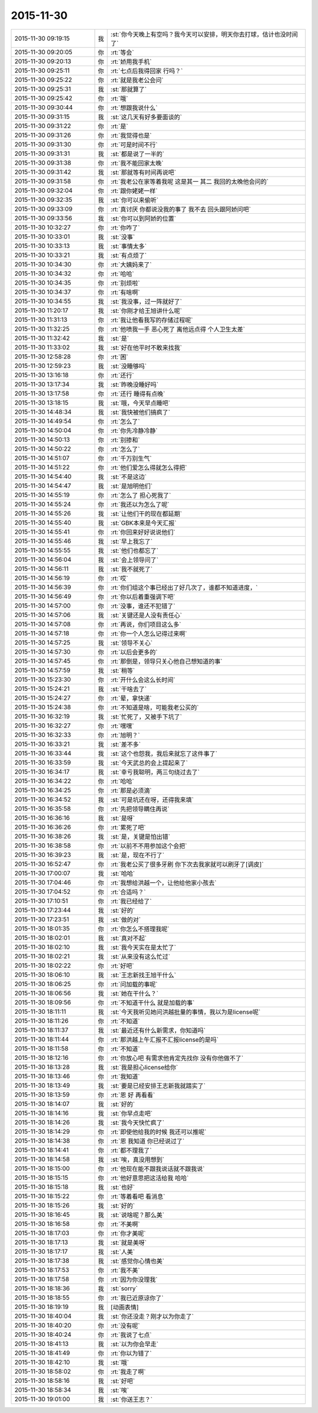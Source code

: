 2015-11-30
-------------

.. list-table::
   :widths: 25, 1, 60

   * - 2015-11-30 09:19:15
     - 我
     - :st:`你今天晚上有空吗？我今天可以安排，明天你去打球，估计也没时间了`
   * - 2015-11-30 09:20:05
     - 你
     - :rt:`等会`
   * - 2015-11-30 09:20:13
     - 你
     - :rt:`娇用我手机`
   * - 2015-11-30 09:25:11
     - 你
     - :rt:`七点后我得回家 行吗？`
   * - 2015-11-30 09:25:22
     - 你
     - :rt:`就是我老公会问`
   * - 2015-11-30 09:25:31
     - 我
     - :st:`那就算了`
   * - 2015-11-30 09:25:42
     - 你
     - :rt:`哦`
   * - 2015-11-30 09:30:44
     - 你
     - :rt:`想跟我说什么`
   * - 2015-11-30 09:31:15
     - 我
     - :st:`这几天有好多要面谈的`
   * - 2015-11-30 09:31:22
     - 你
     - :rt:`是`
   * - 2015-11-30 09:31:26
     - 你
     - :rt:`我觉得也是`
   * - 2015-11-30 09:31:30
     - 你
     - :rt:`可是时间不行`
   * - 2015-11-30 09:31:31
     - 我
     - :st:`都是说了一半的`
   * - 2015-11-30 09:31:38
     - 你
     - :rt:`我不能回家太晚`
   * - 2015-11-30 09:31:42
     - 我
     - :st:`那就等有时间再说吧`
   * - 2015-11-30 09:31:58
     - 你
     - :rt:`我老公在家等着我呢 这是其一 其二 我回的太晚他会问的`
   * - 2015-11-30 09:32:04
     - 你
     - :rt:`跟你姥姥一样`
   * - 2015-11-30 09:32:35
     - 我
     - :st:`你可以来偷听`
   * - 2015-11-30 09:33:09
     - 你
     - :rt:`真讨厌 你都说没我的事了 我不去 回头跟阿娇问吧`
   * - 2015-11-30 09:33:56
     - 我
     - :st:`你可以到阿娇的位置`
   * - 2015-11-30 10:32:27
     - 你
     - :rt:`你咋了`
   * - 2015-11-30 10:33:01
     - 我
     - :st:`没事`
   * - 2015-11-30 10:33:13
     - 我
     - :st:`事情太多`
   * - 2015-11-30 10:33:21
     - 我
     - :st:`有点烦了`
   * - 2015-11-30 10:34:30
     - 你
     - :rt:`大姨妈来了`
   * - 2015-11-30 10:34:32
     - 你
     - :rt:`哈哈`
   * - 2015-11-30 10:34:35
     - 你
     - :rt:`别烦啦`
   * - 2015-11-30 10:34:37
     - 你
     - :rt:`有啥啊`
   * - 2015-11-30 10:34:55
     - 我
     - :st:`我没事，过一阵就好了`
   * - 2015-11-30 11:20:17
     - 我
     - :st:`你刚才给王旭讲什么呢`
   * - 2015-11-30 11:31:13
     - 你
     - :rt:`我让他看我写的存储过程呢`
   * - 2015-11-30 11:32:25
     - 你
     - :rt:`他喷我一手 恶心死了 离他远点得 个人卫生太差`
   * - 2015-11-30 11:32:42
     - 我
     - :st:`是`
   * - 2015-11-30 11:33:02
     - 我
     - :st:`好在他平时不敢来找我`
   * - 2015-11-30 12:58:28
     - 你
     - :rt:`困`
   * - 2015-11-30 12:59:23
     - 我
     - :st:`没睡够吗`
   * - 2015-11-30 13:16:18
     - 你
     - :rt:`还行`
   * - 2015-11-30 13:17:34
     - 我
     - :st:`昨晚没睡好吗`
   * - 2015-11-30 13:17:58
     - 你
     - :rt:`还行 睡得有点晚`
   * - 2015-11-30 13:18:15
     - 我
     - :st:`哦，今天早点睡吧`
   * - 2015-11-30 14:48:34
     - 我
     - :st:`我快被他们搞疯了`
   * - 2015-11-30 14:49:54
     - 你
     - :rt:`怎么了`
   * - 2015-11-30 14:50:04
     - 你
     - :rt:`你先冷静冷静`
   * - 2015-11-30 14:50:13
     - 你
     - :rt:`别掺和`
   * - 2015-11-30 14:50:22
     - 你
     - :rt:`怎么了`
   * - 2015-11-30 14:51:07
     - 你
     - :rt:`千万别生气`
   * - 2015-11-30 14:51:22
     - 你
     - :rt:`他们爱怎么得就怎么得把`
   * - 2015-11-30 14:54:40
     - 我
     - :st:`不是这边`
   * - 2015-11-30 14:54:47
     - 我
     - :st:`是旭明他们`
   * - 2015-11-30 14:55:19
     - 你
     - :rt:`怎么了 担心死我了`
   * - 2015-11-30 14:55:24
     - 你
     - :rt:`我还以为怎么了呢`
   * - 2015-11-30 14:55:26
     - 我
     - :st:`让他们干的现在都延期`
   * - 2015-11-30 14:55:40
     - 我
     - :st:`GBK本来是今天汇报`
   * - 2015-11-30 14:55:41
     - 你
     - :rt:`你回来好好说说他们`
   * - 2015-11-30 14:55:46
     - 我
     - :st:`早上我忘了`
   * - 2015-11-30 14:55:55
     - 我
     - :st:`他们也都忘了`
   * - 2015-11-30 14:56:04
     - 我
     - :st:`会上领导问了`
   * - 2015-11-30 14:56:11
     - 我
     - :st:`我不就死了`
   * - 2015-11-30 14:56:19
     - 你
     - :rt:`哎`
   * - 2015-11-30 14:56:39
     - 你
     - :rt:`你们组这个事已经出了好几次了，谁都不知道进度，`
   * - 2015-11-30 14:56:49
     - 你
     - :rt:`你以后着重强调下吧`
   * - 2015-11-30 14:57:00
     - 你
     - :rt:`没事，谁还不犯错了`
   * - 2015-11-30 14:57:06
     - 我
     - :st:`关键还是人没有责任心`
   * - 2015-11-30 14:57:08
     - 你
     - :rt:`再说，你们项目这么多`
   * - 2015-11-30 14:57:18
     - 你
     - :rt:`你一个人怎么记得过来啊`
   * - 2015-11-30 14:57:25
     - 我
     - :st:`领导不关心`
   * - 2015-11-30 14:57:30
     - 你
     - :rt:`以后会更多的`
   * - 2015-11-30 14:57:45
     - 你
     - :rt:`那倒是，领导只关心他自己想知道的事`
   * - 2015-11-30 14:57:59
     - 我
     - :st:`稍等`
   * - 2015-11-30 15:23:30
     - 你
     - :rt:`开什么会这么长时间`
   * - 2015-11-30 15:24:21
     - 我
     - :st:`干啥去了`
   * - 2015-11-30 15:24:27
     - 你
     - :rt:`晕，拿快递`
   * - 2015-11-30 15:24:38
     - 你
     - :rt:`不知道是啥，可能我老公买的`
   * - 2015-11-30 16:32:19
     - 我
     - :st:`忙死了，又被手下坑了`
   * - 2015-11-30 16:32:27
     - 你
     - :rt:`嘿嘿`
   * - 2015-11-30 16:32:33
     - 你
     - :rt:`旭明？`
   * - 2015-11-30 16:33:21
     - 我
     - :st:`差不多`
   * - 2015-11-30 16:33:44
     - 我
     - :st:`这个也怨我，我后来就忘了这件事了`
   * - 2015-11-30 16:33:59
     - 我
     - :st:`今天武总的会上提起来了`
   * - 2015-11-30 16:34:17
     - 我
     - :st:`幸亏我聪明，两三句绕过去了`
   * - 2015-11-30 16:34:22
     - 你
     - :rt:`哈哈`
   * - 2015-11-30 16:34:25
     - 你
     - :rt:`那是必须滴`
   * - 2015-11-30 16:34:52
     - 我
     - :st:`可是坑还在呀，还得我来填`
   * - 2015-11-30 16:35:58
     - 你
     - :rt:`先把领导瞒住再说`
   * - 2015-11-30 16:36:16
     - 我
     - :st:`是呀`
   * - 2015-11-30 16:36:26
     - 你
     - :rt:`累死了吧`
   * - 2015-11-30 16:38:26
     - 我
     - :st:`是，关键是怕出错`
   * - 2015-11-30 16:38:58
     - 你
     - :rt:`以前不不用参加这个会把`
   * - 2015-11-30 16:39:23
     - 我
     - :st:`是，现在不行了`
   * - 2015-11-30 16:52:47
     - 你
     - :rt:`我老公买了很多牙刷 你下次去我家就可以刷牙了[调皮]`
   * - 2015-11-30 17:00:07
     - 我
     - :st:`哈哈`
   * - 2015-11-30 17:04:46
     - 你
     - :rt:`我想给洪越一个，让他给他家小孩去`
   * - 2015-11-30 17:04:52
     - 你
     - :rt:`合适吗？`
   * - 2015-11-30 17:10:51
     - 你
     - :rt:`我已经给了`
   * - 2015-11-30 17:23:44
     - 我
     - :st:`好的`
   * - 2015-11-30 17:23:51
     - 我
     - :st:`做的对`
   * - 2015-11-30 18:01:35
     - 你
     - :rt:`你怎么不搭理我呢`
   * - 2015-11-30 18:02:01
     - 我
     - :st:`真对不起`
   * - 2015-11-30 18:02:10
     - 我
     - :st:`我今天实在是太忙了`
   * - 2015-11-30 18:02:21
     - 我
     - :st:`从来没有这么忙过`
   * - 2015-11-30 18:02:22
     - 你
     - :rt:`好吧`
   * - 2015-11-30 18:06:10
     - 我
     - :st:`王志新找王旭干什么`
   * - 2015-11-30 18:06:25
     - 你
     - :rt:`问加载的事呢`
   * - 2015-11-30 18:06:56
     - 我
     - :st:`她在干什么？`
   * - 2015-11-30 18:09:56
     - 你
     - :rt:`不知道干什么 就是加载的事`
   * - 2015-11-30 18:11:11
     - 我
     - :st:`今天我听见她问洪越批量的事情，我以为是license呢`
   * - 2015-11-30 18:11:26
     - 你
     - :rt:`不知道`
   * - 2015-11-30 18:11:37
     - 我
     - :st:`最近还有什么新需求，你知道吗`
   * - 2015-11-30 18:11:44
     - 你
     - :rt:`那洪越上午汇报不汇报license的是吗`
   * - 2015-11-30 18:11:58
     - 你
     - :rt:`不知道`
   * - 2015-11-30 18:12:16
     - 你
     - :rt:`你放心吧 有需求他肯定先找你 没有你他做不了`
   * - 2015-11-30 18:13:28
     - 我
     - :st:`我是担心license给你`
   * - 2015-11-30 18:13:46
     - 你
     - :rt:`我知道`
   * - 2015-11-30 18:13:49
     - 我
     - :st:`要是已经安排王志新我就踏实了`
   * - 2015-11-30 18:13:59
     - 你
     - :rt:`恩 好 再看看`
   * - 2015-11-30 18:14:07
     - 我
     - :st:`好的`
   * - 2015-11-30 18:14:16
     - 我
     - :st:`你早点走吧`
   * - 2015-11-30 18:14:26
     - 我
     - :st:`我今天快忙疯了`
   * - 2015-11-30 18:14:29
     - 你
     - :rt:`即使他给我的时候 我还可以推呢`
   * - 2015-11-30 18:14:38
     - 你
     - :rt:`恩 我知道 你已经说过了`
   * - 2015-11-30 18:14:41
     - 你
     - :rt:`都不理我了`
   * - 2015-11-30 18:14:58
     - 我
     - :st:`唉，真没用想到`
   * - 2015-11-30 18:15:00
     - 你
     - :rt:`他现在能不跟我说话就不跟我说`
   * - 2015-11-30 18:15:15
     - 你
     - :rt:`他好意思把这活给我 哈哈`
   * - 2015-11-30 18:15:18
     - 我
     - :st:`也好`
   * - 2015-11-30 18:15:22
     - 你
     - :rt:`等着看吧 看消息`
   * - 2015-11-30 18:15:26
     - 我
     - :st:`好的`
   * - 2015-11-30 18:16:45
     - 我
     - :st:`说啥呢？那么美`
   * - 2015-11-30 18:16:58
     - 你
     - :rt:`不美啊`
   * - 2015-11-30 18:17:03
     - 你
     - :rt:`你才美呢`
   * - 2015-11-30 18:17:13
     - 我
     - :st:`就是美呀`
   * - 2015-11-30 18:17:17
     - 我
     - :st:`人美`
   * - 2015-11-30 18:17:38
     - 我
     - :st:`感觉你心情也美`
   * - 2015-11-30 18:17:53
     - 你
     - :rt:`我不美`
   * - 2015-11-30 18:17:58
     - 你
     - :rt:`因为你没理我`
   * - 2015-11-30 18:18:36
     - 我
     - :st:`sorry`
   * - 2015-11-30 18:18:55
     - 你
     - :rt:`我已近原谅你了`
   * - 2015-11-30 18:19:19
     - 我
     - [动画表情]
   * - 2015-11-30 18:40:04
     - 我
     - :st:`你还没走？刚才以为你走了`
   * - 2015-11-30 18:40:20
     - 你
     - :rt:`没有呢`
   * - 2015-11-30 18:40:24
     - 你
     - :rt:`我说了七点`
   * - 2015-11-30 18:41:13
     - 我
     - :st:`以为你会早走`
   * - 2015-11-30 18:41:49
     - 你
     - :rt:`你以为错了`
   * - 2015-11-30 18:42:10
     - 我
     - :st:`哦`
   * - 2015-11-30 18:58:02
     - 你
     - :rt:`我走了啊`
   * - 2015-11-30 18:58:16
     - 我
     - :st:`好吧`
   * - 2015-11-30 18:58:34
     - 我
     - :st:`唉`
   * - 2015-11-30 19:01:00
     - 我
     - :st:`你送王志？`